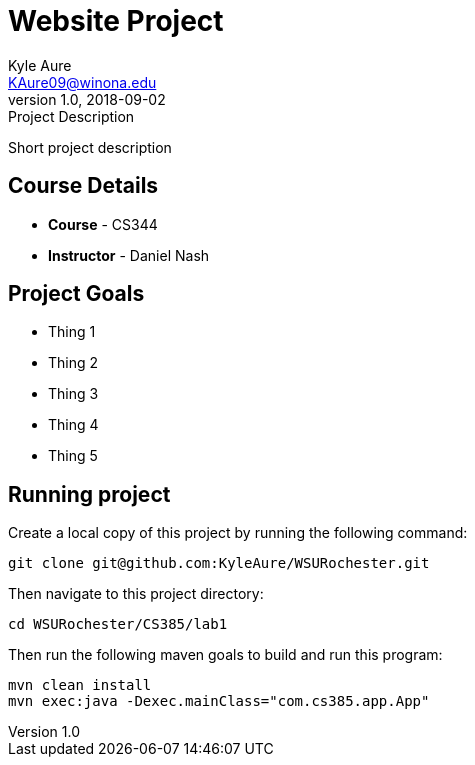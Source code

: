 = Website Project
Kyle Aure <KAure09@winona.edu>
v1.0, 2018-09-02
:RepoURL: https://github.com/KyleAure/WSURochester
:AuthorURL: https://github.com/KyleAure
:DirURL: {RepoURL}/CSXXX

.Project Description
****
Short project description
****

== Course Details
* **Course** - CS344
* **Instructor** - Daniel Nash

== Project Goals
* Thing 1
* Thing 2
* Thing 3
* Thing 4
* Thing 5

== Running project
Create a local copy of this project by running the following command:

```bash
git clone git@github.com:KyleAure/WSURochester.git
```

Then navigate to this project directory:
```bash
cd WSURochester/CS385/lab1
```

Then run the following maven goals to build and run this program:
```bash
mvn clean install
mvn exec:java -Dexec.mainClass="com.cs385.app.App"
```
